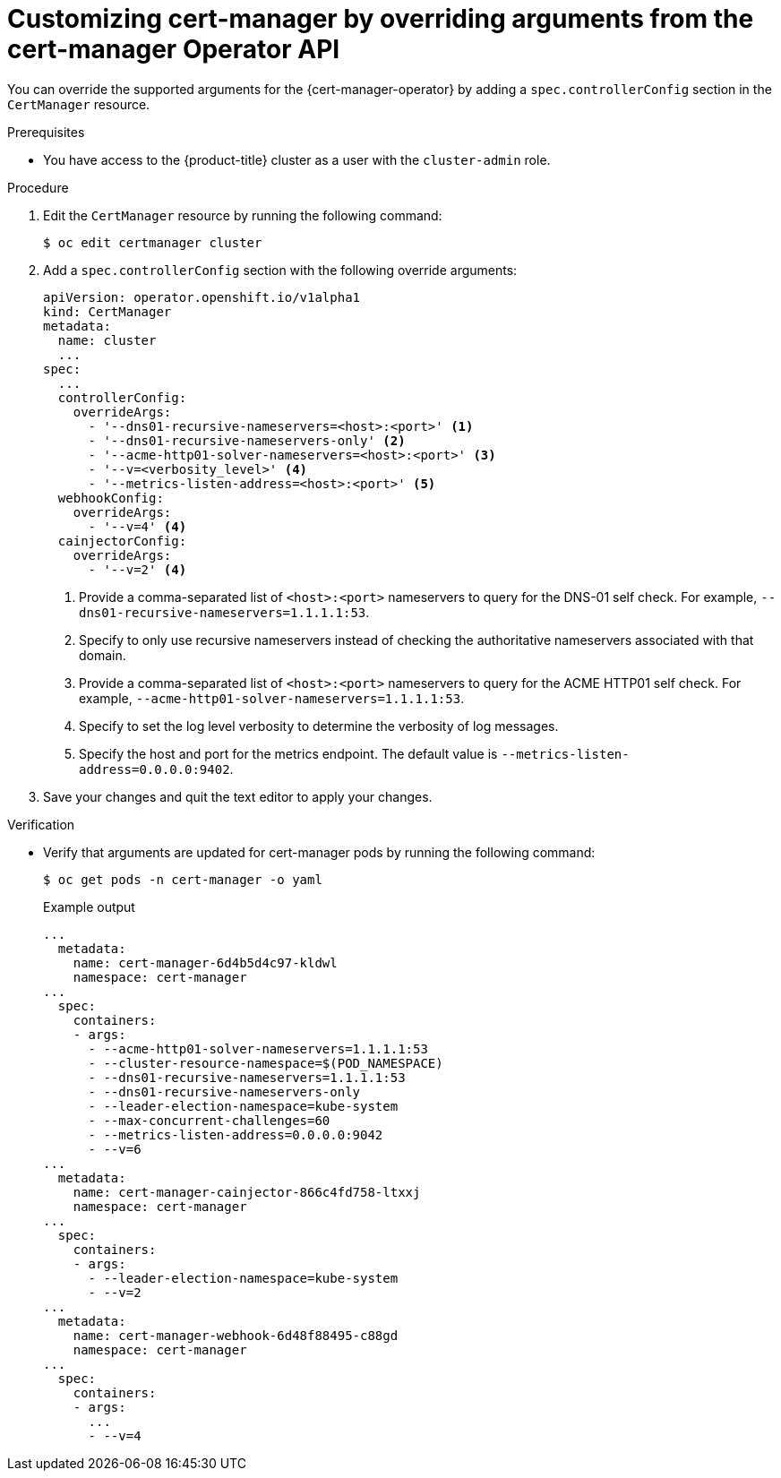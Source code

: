 // Module included in the following assemblies:
//
// * security/cert_manager_operator/cert-manager-customizing-api-fields.adoc

:_content-type: PROCEDURE
[id="cert-manager-override-arguments_{context}"]
= Customizing cert-manager by overriding arguments from the cert-manager Operator API

You can override the supported arguments for the {cert-manager-operator} by adding a `spec.controllerConfig` section in the `CertManager` resource.

.Prerequisites

* You have access to the {product-title} cluster as a user with the `cluster-admin` role.

.Procedure

. Edit the `CertManager` resource by running the following command:
+
[source,terminal]
----
$ oc edit certmanager cluster
----

. Add a `spec.controllerConfig` section with the following override arguments:
+
[source,yaml]
----
apiVersion: operator.openshift.io/v1alpha1
kind: CertManager
metadata:
  name: cluster
  ...
spec:
  ...
  controllerConfig:
    overrideArgs:
      - '--dns01-recursive-nameservers=<host>:<port>' <1>
      - '--dns01-recursive-nameservers-only' <2>
      - '--acme-http01-solver-nameservers=<host>:<port>' <3>
      - '--v=<verbosity_level>' <4>
      - '--metrics-listen-address=<host>:<port>' <5>
  webhookConfig:
    overrideArgs:
      - '--v=4' <4>
  cainjectorConfig:
    overrideArgs:
      - '--v=2' <4>
----
<1> Provide a comma-separated list of `<host>:<port>` nameservers to query for the DNS-01 self check. For example, `--dns01-recursive-nameservers=1.1.1.1:53`.
<2> Specify to only use recursive nameservers instead of checking the authoritative nameservers associated with that domain.
<3> Provide a comma-separated list of `<host>:<port>` nameservers to query for the ACME HTTP01 self check. For example, `--acme-http01-solver-nameservers=1.1.1.1:53`.
<4> Specify to set the log level verbosity to determine the verbosity of log messages.
<5> Specify the host and port for the metrics endpoint. The default value is `--metrics-listen-address=0.0.0.0:9402`.

. Save your changes and quit the text editor to apply your changes.

.Verification

* Verify that arguments are updated for cert-manager pods by running the following command:
+
[source,terminal]
----
$ oc get pods -n cert-manager -o yaml
----
+
.Example output
[source,yaml]
----
...
  metadata:
    name: cert-manager-6d4b5d4c97-kldwl
    namespace: cert-manager
...
  spec:
    containers:
    - args:
      - --acme-http01-solver-nameservers=1.1.1.1:53
      - --cluster-resource-namespace=$(POD_NAMESPACE)
      - --dns01-recursive-nameservers=1.1.1.1:53
      - --dns01-recursive-nameservers-only
      - --leader-election-namespace=kube-system
      - --max-concurrent-challenges=60
      - --metrics-listen-address=0.0.0.0:9042
      - --v=6
...
  metadata:
    name: cert-manager-cainjector-866c4fd758-ltxxj
    namespace: cert-manager
...
  spec:
    containers:
    - args:
      - --leader-election-namespace=kube-system
      - --v=2
...
  metadata:
    name: cert-manager-webhook-6d48f88495-c88gd
    namespace: cert-manager
...
  spec:
    containers:
    - args:
      ...
      - --v=4
----